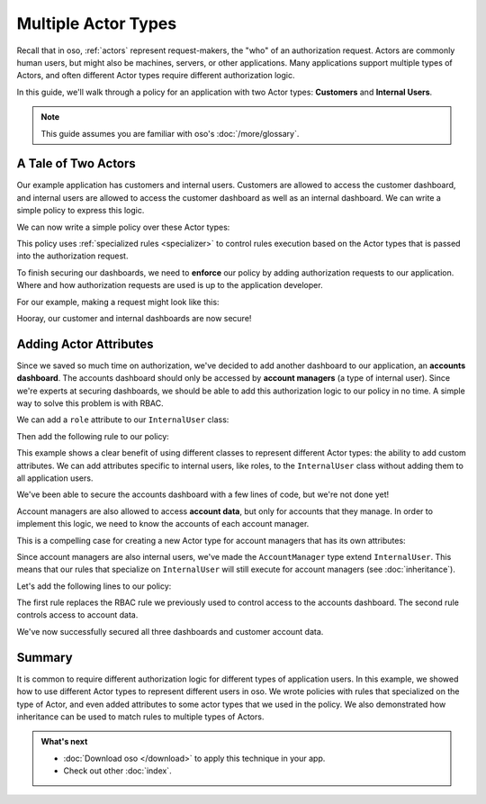 ====================
Multiple Actor Types
====================

Recall that in oso, :ref:`actors` represent request-makers, the "who" of an authorization request.
Actors are commonly human users, but might also be machines, servers, or other applications.
Many applications support multiple types of Actors, and often different Actor types require different
authorization logic.

In this guide, we'll walk through a policy for an application with two Actor types: **Customers** and
**Internal Users**.

.. note:: This guide assumes you are familiar with oso's :doc:`/more/glossary`.


A Tale of Two Actors
=====================

Our example application has customers and internal users. Customers are allowed to access the customer dashboard,
and internal users are allowed to access the customer dashboard as well as an internal dashboard. We can write a simple
policy to express this logic.

.. tabs::
    .. group-tab:: Python

        Let's start by defining Python classes to represent customers and internal users:

        .. literalinclude:: /examples/user_types/python/01-user_classes.py
            :caption: :fab:`python` user_types.py
            :language: python
            :start-after: classes-start
            :end-before: classes-end

    .. group-tab:: Ruby

        Let's start by defining Ruby classes to represent customers and internal users:

        .. literalinclude:: /examples/user_types/ruby/01-user_classes.rb
            :caption: :fas:`gem` user_types.rb
            :language: ruby
            :start-after: classes-start
            :end-before: classes-end

    .. group-tab:: Java

        Java example coming soon.

    .. group-tab:: Node.js

        Let's start by defining JavaScript classes to represent customers and
        internal users:

        .. literalinclude:: /examples/user_types/nodejs/01-userClasses.js
            :caption: :fab:`node-js` userTypes.js
            :language: javascript
            :start-after: classes-start
            :end-before: classes-end

We can now write a simple policy over these Actor types:

.. tabs::
  .. group-tab:: Python

    .. literalinclude:: /examples/user_types/python/user_policy.polar
        :caption: :fa:`oso` user_types.polar
        :language: polar	
        :start-after: simple-start	
        :end-before: simple-end	

  .. group-tab:: Ruby	

    .. literalinclude:: /examples/user_types/ruby/user_policy.polar	
        :caption: :fa:`oso` user_types.polar	
        :language: polar	
        :start-after: simple-start	
        :end-before: simple-end	

  .. group-tab:: Java	

      Java example coming soon.	

  .. group-tab:: Node.js	

    .. literalinclude:: /examples/user_types/nodejs/user_policy.polar	
        :caption: :fa:`oso` user_types.polar	
        :language: polar	
        :start-after: simple-start	
        :end-before: simple-end

This policy uses :ref:`specialized rules <specializer>` to control rules execution based on
the Actor types that is passed into the authorization request.


To finish securing our dashboards, we need to **enforce** our policy by
adding authorization requests to our application.
Where and how authorization requests are used is up to the application developer.


For our example, making a request might look like this:

.. tabs::
    .. group-tab:: Python

        .. literalinclude:: /examples/user_types/python/01-user_classes.py
            :caption: :fab:`python` user_types.py
            :start-after: app-start
            :end-before: app-end

    .. group-tab:: Ruby

        .. literalinclude:: /examples/user_types/ruby/01-user_classes.rb
            :caption: :fas:`gem` user_types.rb
            :language: ruby
            :start-after: app-start
            :end-before: app-end

    .. group-tab:: Java

        Java example coming soon.

    .. group-tab:: Node.js

        .. literalinclude:: /examples/user_types/nodejs/01-userClasses.js
            :caption: :fab:`node-js` userTypes.js
            :language: javascript
            :start-after: app-start
            :end-before: app-end


Hooray, our customer and internal dashboards are now secure!

Adding Actor Attributes
=======================

Since we saved so much time on authorization, we've decided to add another dashboard to our application,
an **accounts dashboard**. The accounts dashboard should only be accessed by **account managers** (a type of internal user).
Since we're experts at securing dashboards, we should be able to add this authorization logic to our policy in no time.
A simple way to solve this problem is with RBAC.


We can add a ``role`` attribute to our ``InternalUser`` class:

.. tabs::
    .. group-tab:: Python

        .. literalinclude:: /examples/user_types/python/02-user_classes.py
            :caption: :fab:`python` user_types.py
            :start-after: internal-start
            :end-before: internal-end

    .. group-tab:: Ruby

        .. literalinclude:: /examples/user_types/ruby/02-user_classes.rb
            :caption: :fas:`gem` user_types.rb
            :language: ruby
            :start-after: internal-start
            :end-before: internal-end

    .. group-tab:: Java

        Java example coming soon.

    .. group-tab:: Node.js

        .. literalinclude:: /examples/user_types/nodejs/02-userClasses.js
            :caption: :fab:`node-js` userTypes.js
            :language: javascript
            :start-after: internal-start
            :end-before: internal-end



Then add the following rule to our policy:

.. tabs::
  .. group-tab:: Python

    .. literalinclude:: /examples/user_types/python/user_policy.polar
        :caption: :fa:`oso` user_types.polar
        :language: polar	
        :start-after: rbac-start	
        :end-before: rbac-end	

  .. group-tab:: Ruby	

    .. literalinclude:: /examples/user_types/ruby/user_policy.polar	
        :caption: :fa:`oso` user_types.polar	
        :language: polar	
        :start-after: rbac-start	
        :end-before: rbac-end	

  .. group-tab:: Java	

      Java example coming soon.	

  .. group-tab:: Node.js	

    .. literalinclude:: /examples/user_types/nodejs/user_policy.polar	
        :caption: :fa:`oso` user_types.polar	
        :language: polar	
        :start-after: rbac-start	
        :end-before: rbac-end

This example shows a clear benefit of using different classes to represent different Actor types: the ability
to add custom attributes. We can add attributes specific to internal users, like roles, to the ``InternalUser`` class
without adding them to all application users.

We've been able to secure the accounts dashboard with a few lines of code, but we're not done yet!

Account managers are also allowed to access **account data**, but only for accounts that they manage.
In order to implement this logic, we need to know the accounts of each account manager.

This is a compelling case for creating a new Actor type for account managers that has its own
attributes:

.. tabs::
    .. group-tab:: Python

        .. literalinclude:: /examples/user_types/python/02-user_classes.py
            :caption: :fab:`python` user_types.py
            :start-after: account-start
            :end-before: account-end

    .. group-tab:: Ruby

        .. literalinclude:: /examples/user_types/ruby/02-user_classes.rb
            :caption: :fas:`gem` user_types.rb
            :language: ruby
            :start-after: account-start
            :end-before: account-end

    .. group-tab:: Java

        Java example coming soon.

    .. group-tab:: Node.js

        .. literalinclude:: /examples/user_types/nodejs/02-userClasses.js
            :caption: :fab:`node-js` userTypes.js
            :language: javascript
            :start-after: account-start
            :end-before: account-end


Since account managers are also internal users, we've made the ``AccountManager`` type extend ``InternalUser``.
This means that our rules that specialize on ``InternalUser`` will still execute for account managers (see :doc:`inheritance`).

Let's add the following lines to our policy:

.. tabs::
  .. group-tab:: Python

    .. literalinclude:: /examples/user_types/python/user_policy.polar
        :caption: :fa:`oso` user_types.polar
        :language: polar	
        :start-after: manager-start	
        :end-before: manager-end	

  .. group-tab:: Ruby	

    .. literalinclude:: /examples/user_types/ruby/user_policy.polar	
        :caption: :fa:`oso` user_types.polar	
        :language: polar	
        :start-after: manager-start	
        :end-before: manager-end	

  .. group-tab:: Java	

      Java example coming soon.	

  .. group-tab:: Node.js	

    .. literalinclude:: /examples/user_types/nodejs/user_policy.polar	
        :caption: :fa:`oso` user_types.polar	
        :language: polar	
        :start-after: manager-start	
        :end-before: manager-end

The first rule replaces the RBAC rule we previously used to control access to
the accounts dashboard. The second rule controls access to account data.

.. tabs::
    .. group-tab:: Python

        For the purposes of this example, let's assume that ``AccountData`` is a
        resource that has an ``account_id`` attribute.

        We can update our application code slightly to generate ``AccountManager`` users:

        .. literalinclude:: /examples/user_types/python/02-user_classes.py
            :caption: :fab:`python` user_types.py
            :start-after: account-end
            :emphasize-lines: 5-6

    .. group-tab:: Ruby

        For the purposes of this example, let's assume that ``AccountData`` is a
        resource that has an ``account_id`` attribute.

        We can update our application code slightly to generate ``AccountManager`` users:

        .. literalinclude:: /examples/user_types/ruby/02-user_classes.rb
            :caption: :fas:`gem` user_types.rb
            :language: ruby
            :start-after: account-end
            :emphasize-lines: 5-7

    .. group-tab:: Java

        Java example coming soon.

    .. group-tab:: Node.js

        For the purposes of this example, let's assume that ``AccountData`` is a
        resource that has an ``accountId`` attribute.

        We can update our application code slightly to generate ``AccountManager`` users:

        .. literalinclude:: /examples/user_types/nodejs/02-userClasses.js
            :caption: :fab:`node-js` userTypes.js
            :language: javascript
            :start-after: account-end
            :emphasize-lines: 5-7


We've now successfully secured all three dashboards and customer account data.

Summary
=======

It is common to require different authorization logic for different types of application users. In this example,
we showed how to use different Actor types to represent different users in oso. We wrote policies with rules
that specialized on the type of Actor, and even added attributes to some actor types that we used in the policy.
We also demonstrated how inheritance can be used to match rules to multiple types of Actors.

.. admonition:: What's next
    :class: tip whats-next

    * :doc:`Download oso </download>` to apply this
      technique in your app.
    * Check out other :doc:`index`.

